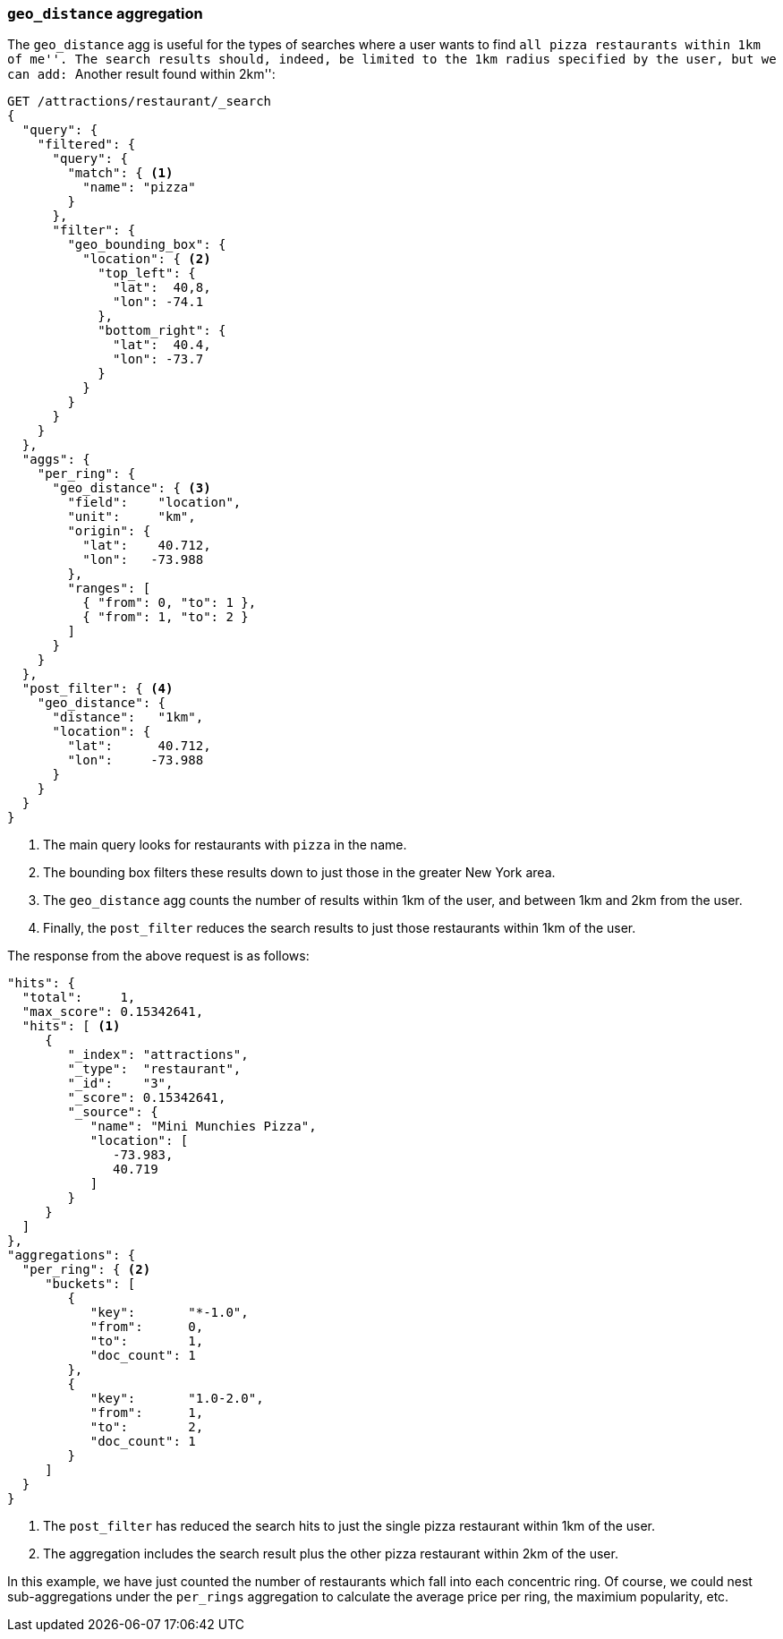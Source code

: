 [[geo-distance-agg]]
=== `geo_distance` aggregation

The `geo_distance` agg is useful for the types of searches where a user wants
to find ``all pizza restaurants within 1km of me''. The search results
should, indeed, be limited to the 1km radius specified by the user, but we can
add: ``Another result found within 2km'':

[source,json]
----------------------------
GET /attractions/restaurant/_search
{
  "query": {
    "filtered": {
      "query": {
        "match": { <1>
          "name": "pizza"
        }
      },
      "filter": {
        "geo_bounding_box": {
          "location": { <2>
            "top_left": {
              "lat":  40,8,
              "lon": -74.1
            },
            "bottom_right": {
              "lat":  40.4,
              "lon": -73.7
            }
          }
        }
      }
    }
  },
  "aggs": {
    "per_ring": {
      "geo_distance": { <3>
        "field":    "location",
        "unit":     "km",
        "origin": {
          "lat":    40.712,
          "lon":   -73.988
        },
        "ranges": [
          { "from": 0, "to": 1 },
          { "from": 1, "to": 2 }
        ]
      }
    }
  },
  "post_filter": { <4>
    "geo_distance": {
      "distance":   "1km",
      "location": {
        "lat":      40.712,
        "lon":     -73.988
      }
    }
  }
}
----------------------------
<1> The main query looks for restaurants with `pizza` in the name.
<2> The bounding box filters these results down to just those in
    the greater New York area.
<3> The `geo_distance` agg counts the number of results within
    1km of the user, and between 1km and 2km from the user.
<4> Finally, the `post_filter` reduces the search results to just
    those restaurants within 1km of the user.

The response from the above request is as follows:

[source,json]
----------------------------
"hits": {
  "total":     1,
  "max_score": 0.15342641,
  "hits": [ <1>
     {
        "_index": "attractions",
        "_type":  "restaurant",
        "_id":    "3",
        "_score": 0.15342641,
        "_source": {
           "name": "Mini Munchies Pizza",
           "location": [
              -73.983,
              40.719
           ]
        }
     }
  ]
},
"aggregations": {
  "per_ring": { <2>
     "buckets": [
        {
           "key":       "*-1.0",
           "from":      0,
           "to":        1,
           "doc_count": 1
        },
        {
           "key":       "1.0-2.0",
           "from":      1,
           "to":        2,
           "doc_count": 1
        }
     ]
  }
}
----------------------------
<1> The `post_filter` has reduced the search hits to just the single
    pizza restaurant within 1km of the user.
<2> The aggregation includes the search result plus the other pizza
    restaurant within 2km of the user.

In this example, we have just counted the number of restaurants which fall
into each concentric ring.  Of course, we could nest sub-aggregations under
the `per_rings` aggregation to calculate the average price per ring, the
maximium popularity, etc.
